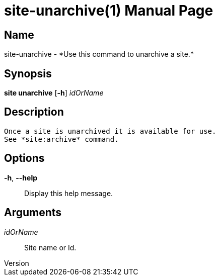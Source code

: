 // tag::picocli-generated-full-manpage[]
// tag::picocli-generated-man-section-header[]
:doctype: manpage
:revnumber: 
:manmanual: Site Manual
:mansource: 
:man-linkstyle: pass:[blue R < >]
= site-unarchive(1)

// end::picocli-generated-man-section-header[]

// tag::picocli-generated-man-section-name[]
== Name

site-unarchive - *Use this command to unarchive a site.*

// end::picocli-generated-man-section-name[]

// tag::picocli-generated-man-section-synopsis[]
== Synopsis

*site unarchive* [*-h*] _idOrName_

// end::picocli-generated-man-section-synopsis[]

// tag::picocli-generated-man-section-description[]
== Description

 Once a site is unarchived it is available for use. 
 See *site:archive* command. 


// end::picocli-generated-man-section-description[]

// tag::picocli-generated-man-section-options[]
== Options

*-h*, *--help*::
  Display this help message.

// end::picocli-generated-man-section-options[]

// tag::picocli-generated-man-section-arguments[]
== Arguments

_idOrName_::
  Site name or Id.

// end::picocli-generated-man-section-arguments[]

// tag::picocli-generated-man-section-commands[]
// end::picocli-generated-man-section-commands[]

// tag::picocli-generated-man-section-exit-status[]
// end::picocli-generated-man-section-exit-status[]

// tag::picocli-generated-man-section-footer[]
// end::picocli-generated-man-section-footer[]

// end::picocli-generated-full-manpage[]
